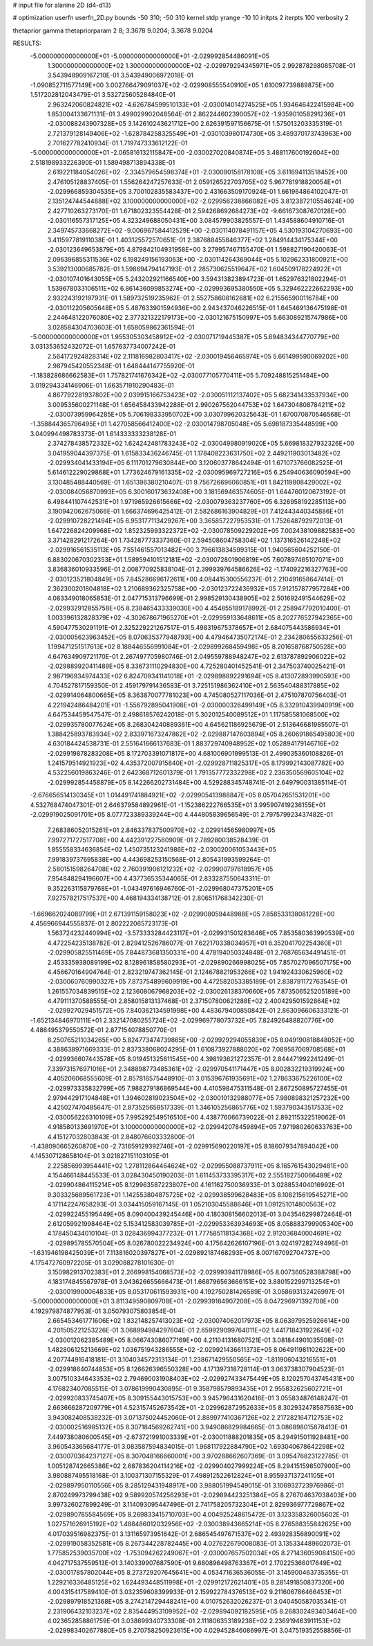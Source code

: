 # input file for alanine 2D (d4-d13)

# optimization
userfn       userfn_2D.py
bounds       -50 310; -50 310
kernel       stdp
yrange       -10 10
initpts      2
iterpts      100
verbosity    2

thetaprior gamma
thetapriorparam 2 8; 3.3678 9.0204; 3.3678 9.0204

RESULTS:
 -5.000000000000000E+01 -5.000000000000000E+01      -2.029992854486091E+05
  1.300000000000000E+02  1.300000000000000E+02      -2.029979294345971E+05       2.992878298085708E-01       3.543948909167210E-01  3.543949006972018E-01
 -1.090852711577149E+00  3.002766479091037E+02      -2.029908555540910E+05       1.610097739889875E+00       1.517202812043479E-01  3.532725605284840E-01
  2.963242060824821E+02 -4.626784599510133E+01      -2.030014014274525E+05       1.934646422415984E+00       1.853004133671131E-01  3.499029902048564E-01
  2.862244602390057E+02 -1.935901058291236E+01      -2.030088243907328E+05       3.142610243621712E+00       2.626391597156675E-01  1.575013203335319E-01
  2.721379128149406E+02 -1.628784258325549E+01      -2.030103980174730E+05       3.489370173743963E+00       2.701627782410934E-01  1.719747333612122E-01
 -5.000000000000000E+01 -2.065816132115847E+00      -2.030027020840874E+05       3.488117600192604E+00       2.518198933226390E-01  1.589498713894338E-01
  2.619221184054026E+02 -2.334579654598374E+01      -2.030090158178108E+05       3.611694113518452E+00       2.476105128837405E-01  1.556264247257633E-01
  2.059126522703705E+02  5.967781918820054E+01      -2.029966859304535E+05       3.700102835583437E+00       2.431663509170924E-01  1.661964864102047E-01
  2.135124744544888E+02  3.100000000000000E+02      -2.029956238866082E+05       3.812387210554624E+00       2.427710263273170E-01  1.671802323554428E-01
  2.594268692684273E+02 -9.661673087670128E+00      -2.030116557317125E+05       4.323249688050431E+00       3.084579903825557E-01  1.434588604910716E-01
  2.349745733668272E+02 -9.006967584412529E+00      -2.030114078491157E+05       4.530193104270693E+00       3.411597781911038E-01  1.403125572570651E-01
  2.387688455846377E+02  1.284914434175344E+00      -2.030123649653879E+05       4.879842104931958E+00       3.279957467155470E-01  1.598827190420063E-01
  2.096396855311536E+02  6.198249156193063E+00      -2.030114264369044E+05       5.102962331800921E+00       3.539213000685782E-01  1.598694794147193E-01
  2.285730625519647E+02  1.604509178224922E+01      -2.030107401643055E+05       5.243202921166540E+00       3.594313823894723E-01  1.652976321802294E-01
  1.539678033106511E+02  6.861436099853274E+00      -2.029993695380550E+05       5.329462222662293E+00       2.932243192197931E-01  1.589732519235962E-01
  2.552758608162681E+02  6.215565900116784E+00      -2.030112205605648E+05       5.487633901594936E+00       2.943437046226515E-01  1.645469136475198E-01
  2.244648122076080E+02  2.377321322179173E+00      -2.030121675150997E+05       5.663089215747986E+00       3.028584304703603E-01  1.658059862361594E-01
 -5.000000000000000E+01  1.955305303458912E+02      -2.030071719445387E+05       5.694834344770779E+00       3.031353652432072E-01  1.657637734007242E-01
  2.564172924828314E+02  2.111816982803417E+02      -2.030019456465974E+05       5.661499590069202E+00       2.987945420552348E-01  1.648444147755920E-01
 -1.183828686662583E+01  1.757821741676342E+02      -2.030077105770411E+05       5.709248815251484E+00       3.019294334146906E-01  1.663571910290483E-01
  4.867792281937802E+00  2.039915166753423E+02      -2.030051112137402E+05       5.682341433537934E+00       3.009535600271148E-01  1.656458433942288E-01
  2.990267562044753E+02  1.647304808784211E+02      -2.030073959964285E+05       5.706198333950702E+00       3.030799620325643E-01  1.670070870546568E-01
 -1.358844365796495E+01  1.427058566412400E+02      -2.030014798705048E+05       5.698187335448599E+00       3.040994498783373E-01  1.614333333238128E-01
  2.374278438572332E+02  1.624242481783243E+02      -2.030049980919020E+05       5.669818327932326E+00       3.041959044397375E-01  1.615833436246745E-01
  1.178408223631750E+02  2.449211903013482E+02      -2.029934041433194E+05       6.111701279630844E+00       3.120603778642494E-01  1.671073766082525E-01
  5.614612229029868E+01  1.773624679161335E+02      -2.030095969727216E+05       6.254940636090594E+00       3.130485488440569E-01  1.651396380210407E-01
  9.756726696060851E+01  1.842119808429002E+02      -2.030084056870993E+05       6.300160173632408E+00       3.181569463574605E-01  1.644760120673192E-01
  6.498441107442531E+01  1.971965926615666E+02      -2.030079363237760E+05       6.326958192285113E+00       3.190942062675066E-01  1.666374696425412E-01
  2.582686163904829E+01  7.412443440345886E+01      -2.029910728221494E+05       6.953177113429267E+00       3.365857227953531E-01  1.752648792972013E-01
  1.647226824209968E+02  1.852325993322372E+02      -2.030078509229202E+05       7.002438109882583E+00       3.371428291217264E-01  1.734287773337360E-01
  2.594508604758304E+02  1.137316526142248E+02      -2.029916561535113E+05       7.551461557013482E+00       3.796613834599315E-01  1.940565604252150E-01
  6.883020670302353E+01  1.589594101512181E+02      -2.030072801906819E+05       7.607897465107071E+00       3.836836010933596E-01  2.008770925838104E-01
  2.399939764586626E+02 -1.174092216327763E+00      -2.030123521804849E+05       7.845286696172611E+00       4.084415300556237E-01  2.210491658647414E-01
  2.362300201804818E+02  1.210689362325758E+00      -2.030123722436932E+05       7.912157877957284E+00       4.083349018065853E-01  2.047715313796699E-01
  2.998529130438905E+02  2.501692491544629E+02      -2.029932912855758E+05       8.238465433339030E+00       4.454855189178992E-01  2.258947792010400E-01
  1.003396132828379E+02 -4.302678671965270E+01      -2.029959133648611E+05       8.202776527942365E+00       4.590477530291191E-01  2.325229221267517E-01
  5.498319675378657E+01  2.684075443586934E+01      -2.030005623963452E+05       8.070635377948793E+00       4.479464735072174E-01  2.234280655633256E-01
  1.199471251517613E+02  8.188446556991084E+01      -2.029899268459498E+05       8.201658768750528E+00       4.647634909721170E-01  2.267497705980746E-01
  2.049559788948247E+02  2.613787892906022E+02      -2.029889920411489E+05       8.336731110294830E+00       4.725280401452541E-01  2.347503740025421E-01
  2.987196934974433E+02  6.824709341141018E+01      -2.029898892291694E+05       8.413072893990593E+00       4.704527817159350E-01  2.459179791436583E-01
  3.725151986362410E+01  2.563540488317885E+02      -2.029914064800665E+05       8.363870077781023E+00       4.745080527117036E-01  2.475107870756403E-01
  4.221942486484201E+01 -1.556792895041908E+01      -2.030000326499149E+05       8.332910439940919E+00       4.647534459547547E-01  2.498618576242018E-01
  5.302012540089512E+01  1.117585581068500E+02      -2.029935780077624E+05       8.268304240889361E+00       4.645621186925679E-01  2.513646681985507E-01
  1.388425893783934E+02  2.833971673247862E+02      -2.029887147603894E+05       8.260691865495803E+00       4.630184424538731E-01  2.551641666137683E-01
  1.883729740948952E+02  1.052894179146716E+02      -2.029919878283208E+05       8.172703391071817E+00       4.681006901999513E-01  2.499035360108826E-01
  1.241579514921923E+02  4.435372007915840E+01      -2.029928711825317E+05       8.179992143087782E+00       4.532256019863246E-01  2.642368712601379E-01
  1.791357772332298E+02  2.236350569605104E+02      -2.029992854458879E+05       8.142266202731484E+00       4.529288345748741E-01  2.649790031385114E-01
 -2.676656514130345E+01  1.014491741884921E+02      -2.029905413988847E+05       8.057042651531201E+00       4.532768474047301E-01  2.646379584892961E-01
 -1.152386222766535E+01  3.995907419236155E+01      -2.029919025091701E+05       8.077723389339244E+00       4.444805839656549E-01  2.797579923437482E-01
  7.268386052015261E+01  2.846337837500970E+02      -2.029914565980997E+05       7.997271727517708E+00       4.442391227560909E-01  2.789280038528439E-01
  1.855558334636854E+02  1.450735123241986E+02      -2.030020061053443E+05       7.991839737695838E+00       4.443698253150568E-01  2.805431993599264E-01
  2.580151598264708E+02  2.760391906121232E+02      -2.029900797618957E+05       7.954848294196607E+00       4.437736535344065E-01  2.833287550643311E-01
  9.352263115879768E+01 -1.043497616946760E-01      -2.029968047375201E+05       7.927578217517537E+00       4.468194334138712E-01  2.806511768342230E-01
 -1.669662024089799E+01  2.671391159158023E+02      -2.029908059448988E+05       7.858533138081228E+00       4.456966944555837E-01  2.802222065723173E-01
  1.563724232440994E+02 -3.573333284423117E+01      -2.029931501283646E+05       7.853580363990539E+00       4.472254235138782E-01  2.829412526786077E-01
  7.622170338034957E+01  6.352041702254360E+01      -2.029905825511469E+05       7.844873681350331E+00       4.478194050324848E-01  2.768765634491451E-01
  2.453335938089199E+02  8.128961858580293E+01      -2.029890266998025E+05       7.857027096507175E+00       4.456670164904764E-01  2.823219747362145E-01
  2.124678821953266E+02  1.941924330625960E+02      -2.030060760990327E+05       7.873754899609919E+00       4.472582053385189E-01  2.838791172763545E-01
  1.261557034839515E+02  2.123608067968203E+02      -2.030026138370660E+05       7.873506525205189E+00       4.479111370588555E-01  2.858015813137468E-01
  2.371507800621288E+02  2.400429501592864E+02      -2.029927029451572E+05       7.840362134591998E+00       4.483679400850842E-01  2.863096606333121E-01
 -1.652134846970111E+01  2.332147080255724E+02      -2.029969778073732E+05       7.824926488820776E+00       4.486495379550572E-01  2.877154078850770E-01
  8.250765211034265E+00  5.824773474739865E+00      -2.029929294055839E+05       8.049190818848052E+00       4.388638971669333E-01  2.837338068024295E-01
  1.610873927888020E+02  7.089587069708568E+01      -2.029936607443578E+05       8.019451325611545E+00       4.398193621272357E-01  2.844471992241249E-01
  7.339731576971016E+01  2.348898773485361E+02      -2.029970541171447E+05       8.002832219319924E+00       4.405206068555609E-01  2.857816575448910E-01
  3.015396761935691E+02  1.278633675226100E+02      -2.029973335832799E+05       7.988279186869544E+00       4.410598475311548E-01  2.867250895727455E-01
  2.979442917104848E+01  1.394602819023504E+02      -2.030010132988077E+05       7.980898321257232E+00       4.425027470485647E-01  2.873525658517339E-01
  1.346105256865776E+02  1.593790343517533E+02      -2.030056226310109E+05       7.995292549516510E+00       4.438776066739022E-01  2.892115322519062E-01
  4.918580133691970E+01  3.100000000000000E+02      -2.029942078459894E+05       7.971980260633763E+00       4.415127032803843E-01  2.848076603332800E-01
 -1.438090665260870E+00 -2.731659129392746E+01      -2.029915690220197E+05       8.186079347894042E+00       4.145307128658104E-01  3.021827151103105E-01
  2.225856993954441E+02  1.278112864464624E+02      -2.029955088737911E+05       8.165761543029481E+00       4.154466148445533E-01  3.028430450190203E-01
  1.611453733395317E+02  2.555182750066489E+02      -2.029904864115214E+05       8.129963587223807E+00       4.161162750036933E-01  3.028853404016992E-01
  9.303325689561723E+01  1.142553804875725E+02      -2.029938599628483E+05       8.108215619545271E+00       4.171142247658293E-01  3.034415059167145E-01
  1.052103045588646E+01  1.091251014800563E+02      -2.029922455195449E+05       8.090400439245446E+00       4.180308156602013E-01  3.043546299872464E-01
  2.612059921998464E+02  5.153412583039785E+01      -2.029953363934693E+05       8.058883799905340E+00       4.178450434010104E-01  3.028436994377232E-01
  1.777585118134368E+02  2.912036840004691E+02      -2.029895785570504E+05       8.026780022234924E+00       4.175642626107196E-01  3.024197282749496E-01
 -1.631946198425039E+01  7.113816020397827E+01      -2.029892187468293E+05       8.007167092704737E+00       4.175472760972205E-01  3.029088278101630E-01
  3.150982913702383E+01  2.266998154068573E+02      -2.029993941178986E+05       8.007360528388798E+00       4.183174845567978E-01  3.043626655666473E-01
  1.668796563666151E+02  3.880152299713254E+01      -2.030019900064833E+05       8.053170611593931E+00       4.192750281426589E-01  3.058693132426997E-01
 -5.000000000000000E+01  3.811349590809708E+01      -2.029939184907208E+05       8.047296971392708E+00       4.192979874877953E-01  3.050793075803854E-01
  2.665453461771606E+02  1.832148257413023E+02      -2.030074062017973E+05       8.063979525926614E+00       4.201505221253226E-01  3.068994984297604E-01
  2.659929099764011E+02  1.441718431922649E+02      -2.030012062385489E+05       8.066743086077169E+00       4.211041316807521E-01  3.081844901035508E-01
  1.482806125213669E+02  1.036751943286555E+02      -2.029921436611373E+05       8.064911981102622E+00       4.207744916418181E-01  3.104034572313134E-01
  1.238671429550565E+02 -1.811906043216551E+01      -2.029918640744853E+05       8.126626396550328E+00       4.171397318728114E-01  3.063738307904523E-01
  3.007510334643353E+02  2.794690031908403E+02      -2.029927433475449E+05       8.120257043745431E+00       4.176823407085515E-01  3.078619990430895E-01
  9.358798579893435E+01  2.955832625602721E+01      -2.029920833745407E+05       8.309155443015753E+00       3.945796431620416E-01  3.055834876148247E-01
  2.663666287209779E+01  4.523157452673542E+01      -2.029962872952633E+05       8.302932478587563E+00       3.943082408538232E-01  3.071375024452060E-01
  2.889977410367126E+02  2.217282164712753E+02      -2.030002516985132E+05       8.307184569262741E+00       3.949086829984665E-01  3.086898015878413E-01
  7.449738080600545E+01 -2.673721991003339E+01      -2.030011888201835E+05       8.294915011928481E+00       3.960543365684177E-01  3.083587594834015E-01
  1.968117922884790E+02  1.693040678642298E+02      -2.030070364237127E+05       8.307048166660001E+00       3.970288662607369E-01  3.095476823122785E-01
  1.005128742665386E+02  2.687836204114216E+02      -2.029904027999224E+05       8.294151598507900E+00       3.980887495518168E-01  3.100371307155329E-01
  7.498912522612824E+01  8.955937137241105E+01      -2.029897950110556E+05       8.285129431948917E+00       3.988051994549015E-01  3.106932723976986E-01
  2.870249973799438E+02  9.589920574256293E+01      -2.029894423251384E+05       8.276704637038403E+00       3.997326027899249E-01  3.114093095447496E-01
  2.741758205732304E+01  2.829936977729867E+02      -2.029890785584569E+05       8.269833415710703E+00       4.004925248615472E-01  3.123358326005602E-01
  1.027571626915192E+02  1.488486012032956E+02      -2.030038943665214E+05       8.276588355842625E+00       4.017039516982375E-01  3.131165973951642E-01
  2.686545497671537E+02  2.493928356890091E+02      -2.029919058352581E+05       8.267344228782445E+00       4.027622679008083E-01  3.135334489602073E-01
  1.775852539035700E+02 -1.753094262249067E+01      -2.030007657502034E+05       8.271436059084150E+00       4.042717537559513E-01  3.140339907687590E-01
  9.680896498763367E+01  2.170225366017649E+02      -2.030017857802044E+05       8.273729207645641E+00       4.053471636536055E-01  3.145900463735355E-01
  1.229216336485125E+02  1.624493448511998E+01      -2.029912172621401E+05       8.281491850837320E+00       4.004315417589410E-01  3.032359608399933E-01
  2.159922784376513E+02  9.211606786466453E+01      -2.029897918521368E+05       8.274214729448241E+00       4.010752632026237E-01  3.040450587035341E-01
  2.231906432103237E+02  2.835444953109952E+02      -2.029894092182595E+05       8.268302493403464E+00       4.023652858861759E-01  3.038699340733308E-01
  2.111806353189238E+02  2.236919463911153E+02      -2.029983402677880E+05       8.270758250923615E+00       4.029452846086997E-01  3.047519352558856E-01